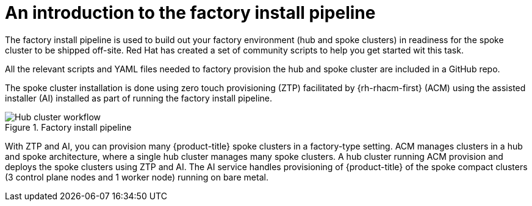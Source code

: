 // Module included in the following assemblies:
//
// * scalability_and_performance/ztp-factory-install-clusters.adoc
:_content-type: CONCEPT
[id="introduction-factory-install_pipeline_{context}"]
= An introduction to the factory install pipeline

The factory install pipeline is used to build out your factory environment (hub and spoke clusters) in readiness for the spoke cluster to be shipped off-site. Red Hat has created a set of community scripts to help you get started wit this task. 

All the relevant scripts and YAML files needed to factory provision the hub and spoke cluster are included in a GitHub repo.

The spoke cluster installation is done using zero touch provisioning (ZTP) facilitated by {rh-rhacm-first} (ACM) using the assisted installer (AI) installed as part of running the factory install pipeline.

.Factory install pipeline
image::install_factory_pipeline.png[Hub cluster workflow]

With ZTP and AI, you can provision many {product-title} spoke clusters in a factory-type setting. ACM manages clusters in a hub and spoke architecture, where a single hub cluster manages many spoke clusters. A hub cluster running ACM provision and deploys the spoke clusters using ZTP and AI. The AI service handles provisioning of {product-title} of the spoke compact clusters (3 control plane nodes and 1 worker node) running on bare metal. 
